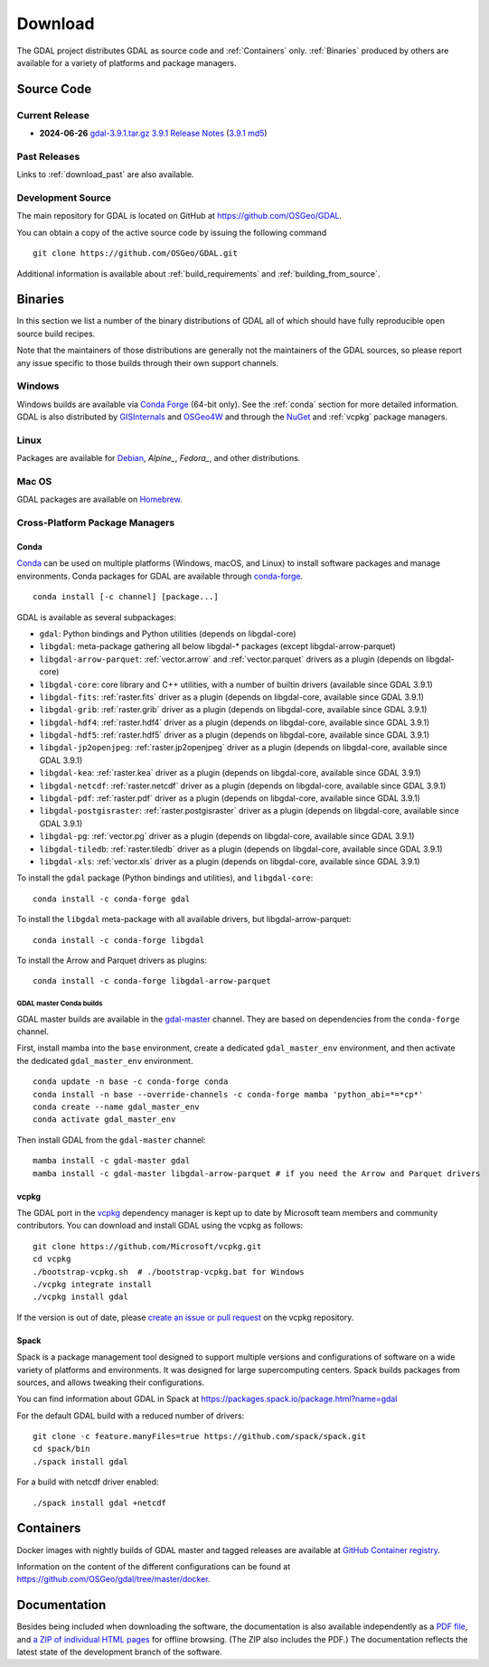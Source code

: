 .. _download:

================================================================================
Download
================================================================================

.. only:: html

    .. contents::
       :depth: 3
       :backlinks: none

The GDAL project distributes GDAL as source code and :ref:`Containers` only. :ref:`Binaries` produced by others are available for a variety of platforms and package managers.

Source Code
-----------

Current Release
...............

* **2024-06-26** `gdal-3.9.1.tar.gz`_ `3.9.1 Release Notes`_ (`3.9.1 md5`_)

.. _`3.9.1 Release Notes`: https://github.com/OSGeo/gdal/blob/v3.9.1/NEWS.md
.. _`gdal-3.9.1.tar.gz`: https://github.com/OSGeo/gdal/releases/download/v3.9.1/gdal-3.9.1.tar.gz
.. _`3.9.1 md5`: https://github.com/OSGeo/gdal/releases/download/v3.9.1/gdal-3.9.1.tar.gz.md5

Past Releases
.............

Links to :ref:`download_past` are also available.

.. _source:

Development Source
..................

The main repository for GDAL is located on GitHub at
https://github.com/OSGeo/GDAL.

You can obtain a copy of the active source code by issuing the following
command

::

    git clone https://github.com/OSGeo/GDAL.git


Additional information is available about :ref:`build_requirements` and :ref:`building_from_source`.


.. _binaries:

Binaries
------------------------------------------------------------------------------

In this section we list a number of the binary distributions of GDAL
all of which should have fully reproducible open source build recipes.

Note that the maintainers of those distributions are generally not the maintainers
of the GDAL sources, so please report any issue specific to those builds through
their own support channels.

Windows
................................................................................

Windows builds are available via `Conda Forge`_ (64-bit only). See the
:ref:`conda` section for more detailed information. GDAL is also distributed
by `GISInternals`_ and `OSGeo4W`_ and through the `NuGet`_ and :ref:`vcpkg` package managers.

.. _`Conda Forge`: https://anaconda.org/conda-forge/gdal
.. _`GISInternals`: https://www.gisinternals.com/index.html
.. _`OSGeo4W`: https://trac.osgeo.org/osgeo4w/
.. _`NuGet`: https://www.nuget.org/packages?q=GDAL

Linux
................................................................................

Packages are available for `Debian`_, `Alpine_`, `Fedora_`, and other distributions.

.. _`Debian`: https://tracker.debian.org/pkg/gdal
.. _`Alpine`: https://pkgs.alpinelinux.org/package/edge/community/x86/gdal
.. _`Fedora`: https://packages.fedoraproject.org/pkgs/gdal/


Mac OS
......

GDAL packages are available on `Homebrew`_.

.. _`Homebrew`: https://formulae.brew.sh/formula/gdal


Cross-Platform Package Managers
...............................

.. _conda:

Conda
^^^^^

`Conda <https://anaconda.org>`__ can be used on multiple platforms (Windows, macOS, and Linux) to
install software packages and manage environments. Conda packages for GDAL are
available through `conda-forge <https://anaconda.org/conda-forge/gdal>`__.

.. only:: html

    Latest version: |Conda badge|

    .. |Conda badge| image:: https://anaconda.org/conda-forge/gdal/badges/version.svg
        :target: https://anaconda.org/conda-forge/gdal

::

    conda install [-c channel] [package...]

GDAL is available as several subpackages:

- ``gdal``: Python bindings and Python utilities (depends on libgdal-core)
- ``libgdal``: meta-package gathering all below libgdal-* packages (except libgdal-arrow-parquet)
- ``libgdal-arrow-parquet``: :ref:`vector.arrow` and :ref:`vector.parquet` drivers as a plugin (depends on libgdal-core)
- ``libgdal-core``: core library and C++ utilities, with a number of builtin drivers (available since GDAL 3.9.1)
- ``libgdal-fits``: :ref:`raster.fits` driver as a plugin (depends on libgdal-core, available since GDAL 3.9.1)
- ``libgdal-grib``: :ref:`raster.grib` driver as a plugin (depends on libgdal-core, available since GDAL 3.9.1)
- ``libgdal-hdf4``: :ref:`raster.hdf4` driver as a plugin (depends on libgdal-core, available since GDAL 3.9.1)
- ``libgdal-hdf5``: :ref:`raster.hdf5` driver as a plugin (depends on libgdal-core, available since GDAL 3.9.1)
- ``libgdal-jp2openjpeg``: :ref:`raster.jp2openjpeg` driver as a plugin (depends on libgdal-core, available since GDAL 3.9.1)
- ``libgdal-kea``: :ref:`raster.kea` driver as a plugin (depends on libgdal-core, available since GDAL 3.9.1)
- ``libgdal-netcdf``: :ref:`raster.netcdf` driver as a plugin (depends on libgdal-core, available since GDAL 3.9.1)
- ``libgdal-pdf``: :ref:`raster.pdf` driver as a plugin (depends on libgdal-core, available since GDAL 3.9.1)
- ``libgdal-postgisraster``: :ref:`raster.postgisraster` driver as a plugin (depends on libgdal-core, available since GDAL 3.9.1)
- ``libgdal-pg``: :ref:`vector.pg` driver as a plugin (depends on libgdal-core, available since GDAL 3.9.1)
- ``libgdal-tiledb``: :ref:`raster.tiledb` driver as a plugin (depends on libgdal-core, available since GDAL 3.9.1)
- ``libgdal-xls``: :ref:`vector.xls` driver as a plugin (depends on libgdal-core, available since GDAL 3.9.1)


To install the ``gdal`` package (Python bindings and utilities), and ``libgdal-core``:

::

    conda install -c conda-forge gdal


To install the ``libgdal`` meta-package with all available drivers, but libgdal-arrow-parquet:

::

    conda install -c conda-forge libgdal


To install the Arrow and Parquet drivers as plugins:

::

    conda install -c conda-forge libgdal-arrow-parquet


GDAL master Conda builds
~~~~~~~~~~~~~~~~~~~~~~~~

GDAL master builds are available in the `gdal-master <https://anaconda.org/gdal-master/gdal>`__
channel. They are based on dependencies from the ``conda-forge`` channel.

First, install mamba into the ``base`` environment, create a dedicated ``gdal_master_env``
environment, and then activate the dedicated ``gdal_master_env`` environment.

::

    conda update -n base -c conda-forge conda
    conda install -n base --override-channels -c conda-forge mamba 'python_abi=*=*cp*'
    conda create --name gdal_master_env
    conda activate gdal_master_env

Then install GDAL from the ``gdal-master`` channel:

::

    mamba install -c gdal-master gdal
    mamba install -c gdal-master libgdal-arrow-parquet # if you need the Arrow and Parquet drivers


.. _vcpkg:

vcpkg
^^^^^

The GDAL port in the `vcpkg <https://github.com/Microsoft/vcpkg>`__ dependency manager is kept up to date by Microsoft team members and community contributors.
You can download and install GDAL using the vcpkg as follows:

::

    git clone https://github.com/Microsoft/vcpkg.git
    cd vcpkg
    ./bootstrap-vcpkg.sh  # ./bootstrap-vcpkg.bat for Windows
    ./vcpkg integrate install
    ./vcpkg install gdal

If the version is out of date, please `create an issue or pull request <https://github.com/Microsoft/vcpkg>`__ on the vcpkg repository.

Spack
^^^^^

Spack is a package management tool designed to support multiple versions and
configurations of software on a wide variety of platforms and environments.
It was designed for large supercomputing centers. Spack builds packages from
sources, and allows tweaking their configurations.

You can find information about GDAL in Spack at
https://packages.spack.io/package.html?name=gdal

For the default GDAL build with a reduced number of drivers:

::

    git clone -c feature.manyFiles=true https://github.com/spack/spack.git
    cd spack/bin
    ./spack install gdal

For a build with netcdf driver enabled:

::

    ./spack install gdal +netcdf


.. _containers:

Containers
----------

Docker images with nightly builds of GDAL master and tagged releases are available at
`GitHub Container registry <https://github.com/OSGeo/gdal/pkgs/container/gdal>`_.

Information on the content of the different configurations can be found at
`https://github.com/OSGeo/gdal/tree/master/docker <https://github.com/OSGeo/gdal/tree/master/docker>`_.


Documentation
-------------

Besides being included when downloading the software, the documentation is
also available independently as a `PDF file <https://gdal.org/gdal.pdf>`_,
and `a ZIP of individual HTML pages <https://github.com/OSGeo/gdal-docs/archive/refs/heads/master.zip>`_ for offline browsing. (The ZIP also includes the PDF.) The documentation reflects the latest state of the development branch of the software.
